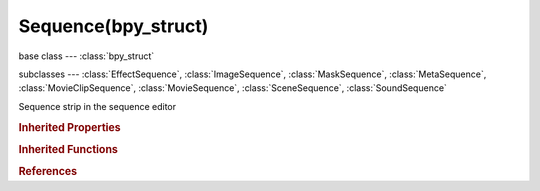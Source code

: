 Sequence(bpy_struct)
====================

.. module:: bpy.types

base class --- :class:`bpy_struct`

subclasses --- 
:class:`EffectSequence`, :class:`ImageSequence`, :class:`MaskSequence`, :class:`MetaSequence`, :class:`MovieClipSequence`, :class:`MovieSequence`, :class:`SceneSequence`, :class:`SoundSequence`

.. class:: Sequence(bpy_struct)

   Sequence strip in the sequence editor

   .. attribute:: blend_alpha

      Percentage of how much the strip's colors affect other strips

      :type: float in [0, 1], default 0.0

   .. attribute:: blend_type

      Method for controlling how the strip combines with other strips

      :type: enum in ['REPLACE', 'CROSS', 'ADD', 'SUBTRACT', 'ALPHA_OVER', 'ALPHA_UNDER', 'GAMMA_CROSS', 'MULTIPLY', 'OVER_DROP', 'LIGHTEN', 'DARKEN', 'SCREEN', 'OVERLAY', 'DODGE', 'BURN', 'LINEAR_BURN', 'SOFT_LIGHT', 'HARD_LIGHT', 'PIN_LIGHT', 'LINEAR_LIGHT', 'VIVID_LIGHT', 'COLOR', 'HUE', 'SATURATION', 'VALUE', 'DIFFERENCE', 'EXCLUSION'], default 'REPLACE'

   .. attribute:: channel

      Y position of the sequence strip

      :type: int in [1, 32], default 0

   .. attribute:: effect_fader

      Custom fade value

      :type: float in [0, 1], default 0.0

   .. data:: frame_duration

      The length of the contents of this strip before the handles are applied

      :type: int in [1, 1048574], default 0, (readonly)

   .. attribute:: frame_final_duration

      The length of the contents of this strip after the handles are applied

      :type: int in [1, 1048574], default 0

   .. attribute:: frame_final_end

      End frame displayed in the sequence editor after offsets are applied

      :type: int in [-inf, inf], default 0

   .. attribute:: frame_final_start

      Start frame displayed in the sequence editor after offsets are applied, setting this is equivalent to moving the handle, not the actual start frame

      :type: int in [-inf, inf], default 0

   .. attribute:: frame_offset_end

      :type: int in [-inf, inf], default 0

   .. attribute:: frame_offset_start

      :type: int in [-inf, inf], default 0

   .. attribute:: frame_start

      X position where the strip begins

      :type: int in [-inf, inf], default 0

   .. attribute:: frame_still_end

      :type: int in [0, 1048574], default 0

   .. attribute:: frame_still_start

      :type: int in [0, 1048574], default 0

   .. attribute:: lock

      Lock strip so that it cannot be transformed

      :type: boolean, default False

   .. data:: modifiers

      Modifiers affecting this strip

      :type: :class:`SequenceModifiers` :class:`bpy_prop_collection` of :class:`SequenceModifier`, (readonly)

   .. attribute:: mute

      Disable strip so that it cannot be viewed in the output

      :type: boolean, default False

   .. attribute:: name

      :type: string, default "", (never None)

   .. attribute:: select

      :type: boolean, default False

   .. attribute:: select_left_handle

      :type: boolean, default False

   .. attribute:: select_right_handle

      :type: boolean, default False

   .. attribute:: speed_factor

      Multiply the current speed of the sequence with this number or remap current frame to this frame

      :type: float in [-inf, inf], default 0.0

   .. data:: type

      :type: enum in ['IMAGE', 'META', 'SCENE', 'MOVIE', 'MOVIECLIP', 'MASK', 'SOUND', 'CROSS', 'ADD', 'SUBTRACT', 'ALPHA_OVER', 'ALPHA_UNDER', 'GAMMA_CROSS', 'MULTIPLY', 'OVER_DROP', 'WIPE', 'GLOW', 'TRANSFORM', 'COLOR', 'SPEED', 'MULTICAM', 'ADJUSTMENT', 'GAUSSIAN_BLUR', 'TEXT', 'COLORMIX'], default 'IMAGE', (readonly)

   .. attribute:: use_default_fade

      Fade effect using the built-in default (usually make transition as long as effect strip)

      :type: boolean, default False

   .. attribute:: use_linear_modifiers

      Calculate modifiers in linear space instead of sequencer's space

      :type: boolean, default False

   .. method:: update(data=False)

      Update the strip dimensions

      :arg data:

         Data, Update strip data

      :type data: boolean, (optional)

   .. method:: strip_elem_from_frame(frame)

      Return the strip element from a given frame or None

      :arg frame:

         Frame, The frame to get the strip element from

      :type frame: int in [-1048574, 1048574]
      :return:

         strip element of the current frame

      :rtype: :class:`SequenceElement`

   .. method:: swap(other)

      swap

      :arg other:

         Other

      :type other: :class:`Sequence`, (never None)

   .. classmethod:: bl_rna_get_subclass(id, default=None)
   
      :arg id: The RNA type identifier.
      :type id: string
      :return: The RNA type or default when not found.
      :rtype: :class:`bpy.types.Struct` subclass


   .. classmethod:: bl_rna_get_subclass_py(id, default=None)
   
      :arg id: The RNA type identifier.
      :type id: string
      :return: The class or default when not found.
      :rtype: type


.. rubric:: Inherited Properties

.. hlist::
   :columns: 2

   * :class:`bpy_struct.id_data`

.. rubric:: Inherited Functions

.. hlist::
   :columns: 2

   * :class:`bpy_struct.as_pointer`
   * :class:`bpy_struct.driver_add`
   * :class:`bpy_struct.driver_remove`
   * :class:`bpy_struct.get`
   * :class:`bpy_struct.is_property_hidden`
   * :class:`bpy_struct.is_property_readonly`
   * :class:`bpy_struct.is_property_set`
   * :class:`bpy_struct.items`
   * :class:`bpy_struct.keyframe_delete`
   * :class:`bpy_struct.keyframe_insert`
   * :class:`bpy_struct.keys`
   * :class:`bpy_struct.path_from_id`
   * :class:`bpy_struct.path_resolve`
   * :class:`bpy_struct.property_unset`
   * :class:`bpy_struct.type_recast`
   * :class:`bpy_struct.values`

.. rubric:: References

.. hlist::
   :columns: 2

   * :mod:`bpy.context.selected_editable_sequences`
   * :mod:`bpy.context.selected_sequences`
   * :mod:`bpy.context.sequences`
   * :class:`AddSequence.input_1`
   * :class:`AddSequence.input_2`
   * :class:`AlphaOverSequence.input_1`
   * :class:`AlphaOverSequence.input_2`
   * :class:`AlphaUnderSequence.input_1`
   * :class:`AlphaUnderSequence.input_2`
   * :class:`ColorMixSequence.input_1`
   * :class:`ColorMixSequence.input_2`
   * :class:`CrossSequence.input_1`
   * :class:`CrossSequence.input_2`
   * :class:`GammaCrossSequence.input_1`
   * :class:`GammaCrossSequence.input_2`
   * :class:`GaussianBlurSequence.input_1`
   * :class:`GlowSequence.input_1`
   * :class:`MetaSequence.sequences`
   * :class:`MultiplySequence.input_1`
   * :class:`MultiplySequence.input_2`
   * :class:`OverDropSequence.input_1`
   * :class:`OverDropSequence.input_2`
   * :class:`Sequence.swap`
   * :class:`SequenceEditor.active_strip`
   * :class:`SequenceEditor.meta_stack`
   * :class:`SequenceEditor.sequences`
   * :class:`SequenceEditor.sequences_all`
   * :class:`SequenceModifier.input_mask_strip`
   * :class:`Sequences.new_clip`
   * :class:`Sequences.new_effect`
   * :class:`Sequences.new_effect`
   * :class:`Sequences.new_effect`
   * :class:`Sequences.new_effect`
   * :class:`Sequences.new_image`
   * :class:`Sequences.new_mask`
   * :class:`Sequences.new_movie`
   * :class:`Sequences.new_scene`
   * :class:`Sequences.new_sound`
   * :class:`Sequences.remove`
   * :class:`SpeedControlSequence.input_1`
   * :class:`SubtractSequence.input_1`
   * :class:`SubtractSequence.input_2`
   * :class:`TransformSequence.input_1`
   * :class:`WipeSequence.input_1`
   * :class:`WipeSequence.input_2`

